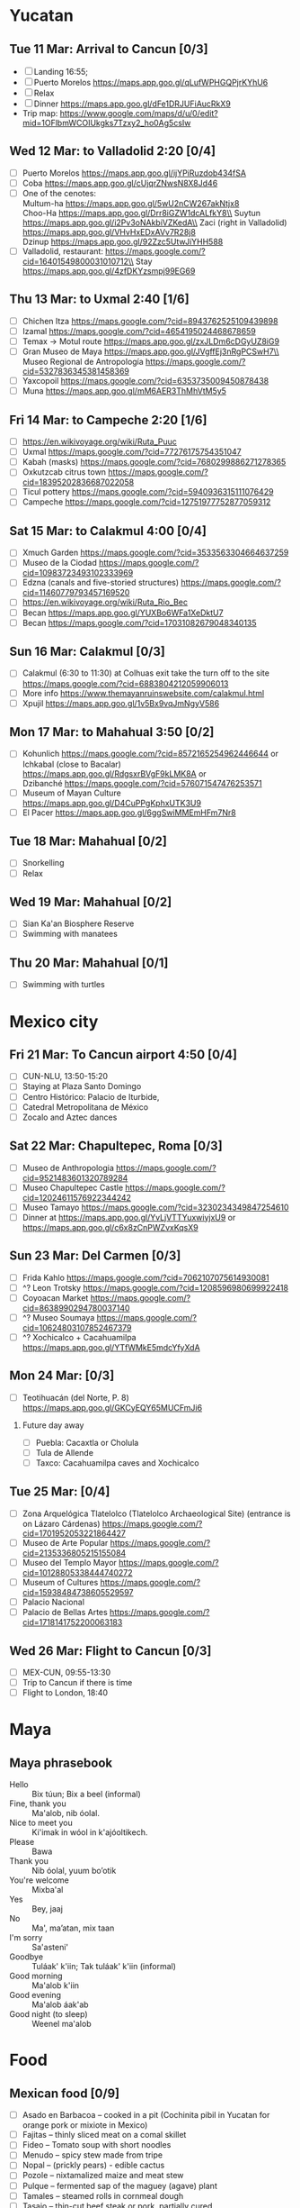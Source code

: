 #+TITLE: 
#+AUTHOR: 
#+DATE: 
#+OPTIONS: toc:nil H:2
#+LATEX_HEADER: \usepackage{tikzsymbols}

#+LATEX_HEADER: \usepackage{CJKutf8}
#+LATEX_HEADER: \newcommand{\ZH}[1]{\begin{CJK}{UTF8}{gbsn}\large #1\end{CJK}}
# +LATEX_HEADER: \newcommand{\ZHT}[1]{\begin{CJK}{UTF8}{bsmi}#1\end{CJK}}

* Yucatan
** Tue 11 Mar: Arrival to Cancun [0/3]
 + [ ] Landing 16:55;
 + [ ] Puerto Morelos https://maps.app.goo.gl/qLufWPHGQPjrKYhU6
 + [ ] Relax \Laughey[1.4]
 + [ ] Dinner https://maps.app.goo.gl/dFe1DRJUFiAucRkX9
 + Trip map: https://www.google.com/maps/d/u/0/edit?mid=1OFlbmWCOIUkgks7Tzxy2_ho0Ag5csIw

** Wed 12 Mar: to Valladolid 2:20 [0/4]
 + [ ] Puerto Morelos https://maps.app.goo.gl/ijYPiRuzdob434fSA
 + [ ] Coba https://maps.app.goo.gl/cUjqrZNwsN8X8Jd46
 + [ ] One of the cenotes:\\
   Multum-ha https://maps.app.goo.gl/5wU2nCW267akNtjx8 \\
   Choo-Ha https://maps.app.goo.gl/Drr8iGZW1dcALfkY8\\
   Suytun https://maps.app.goo.gl/i2Pv3oNAkbiVZKedA\\
   Zaci (right in Valladolid) https://maps.app.goo.gl/VHvHxEDxAVv7R28j8 \\
   Dzinup https://maps.app.goo.gl/92Zzc5UtwJiYHH588
 + [ ] Valladolid, restaurant: https://maps.google.com/?cid=16401549800031010712\\
   Stay https://maps.app.goo.gl/4zfDKYzsmpj99EG69
   
** Thu 13 Mar: to Uxmal 2:40 [1/6]
 + [ ] Chichen Itza https://maps.google.com/?cid=8943762525109439898
 + [ ] Izamal https://maps.google.com/?cid=4654195024468678659
 + [ ] Temax \to Motul route https://maps.app.goo.gl/zxJLDm6cDGyUZ8iG9
 + [ ] Gran Museo de Maya https://maps.app.goo.gl/JVgffEj3nRgPCSwH7\\
       Museo Regional de Antropología https://maps.google.com/?cid=5327836345381458369
 + [ ] Yaxcopoil https://maps.google.com/?cid=6353735009450878438
 + [ ] Muna https://maps.app.goo.gl/mM6AER3ThMhVtM5y5

** Fri 14 Mar: to Campeche 2:20  [1/6]
 + [ ] https://en.wikivoyage.org/wiki/Ruta_Puuc
 + [ ] Uxmal https://maps.google.com/?cid=77276175754351047
 + [ ] Kabah (masks) https://maps.google.com/?cid=7680299886271278365
 + [ ] Oxkutzcab citrus town https://maps.google.com/?cid=18395202836687022058
 + [ ] Ticul pottery https://maps.google.com/?cid=5940936315111076429
 + [ ] Campeche https://maps.google.com/?cid=12751977752877059312

** Sat 15 Mar: to Calakmul 4:00 [0/4]
 + [ ] Xmuch Garden https://maps.google.com/?cid=3533563304664637259
 + [ ] Museo de la Ciodad https://maps.google.com/?cid=10983723493102333969
 + [ ] Edzna (canals and five-storied structures) https://maps.google.com/?cid=11460779793457169520
 + [ ] https://en.wikivoyage.org/wiki/Ruta_Rio_Bec
 + [ ] Becan https://maps.app.goo.gl/YUXBo6WFa1XeDktU7
 + [ ] Becan https://maps.google.com/?cid=17031082679048340135

** Sun 16 Mar:  Calakmul [0/3]
 + [ ] Calakmul (6:30 to 11:30) at Colhuas exit take the turn off to the site https://maps.google.com/?cid=6883804212059906013
 + [ ] More info https://www.themayanruinswebsite.com/calakmul.html
 + [ ] Xpujil https://maps.app.goo.gl/1v5Bx9vqJmNgyV586

** Mon 17 Mar: to Mahahual 3:50 [0/2]
 + [ ] Kohunlich https://maps.google.com/?cid=8572165254962446644 or \\
       Ichkabal (close to Bacalar) https://maps.app.goo.gl/RdgsxrBVgF9kLMK8A or \\
       Dzibanché https://maps.google.com/?cid=576071547476253571
 + [ ] Museum of Mayan Culture https://maps.app.goo.gl/D4CuPPgKphxUTK3U9
 + [ ] El Pacer https://maps.app.goo.gl/6ggSwiMMEmHFm7Nr8
   
** Tue 18 Mar: Mahahual [0/2]
 + [ ] Snorkelling
 + [ ] Relax \Laughey[1.4]

** Wed 19 Mar: Mahahual [0/2]
 + [ ] Sian Ka'an Biosphere Reserve
 + [ ] Swimming with manatees

** Thu 20 Mar: Mahahual [0/1]
 + [ ] Swimming with turtles

* Mexico city
** Fri 21 Mar: To Cancun airport 4:50 [0/4]
 + [ ] CUN-NLU, 13:50-15:20
 + [ ] Staying at Plaza Santo Domingo
 + [ ] Centro Histórico: Palacio de Iturbide,
 + [ ] Catedral Metropolitana de México
 + [ ] Zocalo and Aztec dances

** Sat 22 Mar: Chapultepec, Roma [0/3]
 + [ ] Museo de Anthropologia https://maps.google.com/?cid=9521483601320789284
 + [ ] Museo Chapultepec Castle https://maps.google.com/?cid=12024611576922344242
 + [ ] Museo Tamayo https://maps.google.com/?cid=3230234349847254610
 + [ ] Dinner at https://maps.app.goo.gl/YvLjVTTYuxwiyjxU9 or https://maps.app.goo.gl/c6x8zCnPWZvxKqsX9

** Sun 23 Mar: Del Carmen [0/3]
 + [ ] Frida Kahlo https://maps.google.com/?cid=7062107075614930081
 + [ ] ^? Leon Trotsky https://maps.google.com/?cid=1208596980699922418
 + [ ] Coyoacan Market https://maps.google.com/?cid=8638990294780037140
 + [ ] ^? Museo Soumaya https://maps.google.com/?cid=10624803107852467379
 + [ ] ^? Xochicalco + Cacahuamilpa https://maps.app.goo.gl/YTfWMkE5mdcYfyXdA 

** Mon 24 Mar: [0/3]
 + [ ] Teotihuacán (del Norte, P. 8) https://maps.app.goo.gl/GKCyEQY65MUCFmJi6
*** Future day away
 + [ ] Puebla: Cacaxtla or Cholula
 + [ ] Tula de Allende
 + [ ] Taxco: Cacahuamilpa caves and Xochicalco

** Tue 25 Mar:  [0/4]
 + [ ] Zona Arquelógica Tlatelolco (Tlatelolco Archaeological Site) (entrance is on Lázaro Cárdenas) https://maps.google.com/?cid=1701952053221864427
 + [ ] Museo de Arte Popular https://maps.google.com/?cid=2135336805215155084
 + [ ] Museo del Templo Mayor https://maps.google.com/?cid=10128805338444740272
 + [ ] Museum of Cultures https://maps.google.com/?cid=15938484738605529597
 + [ ] Palacio Nacional
 + [ ] Palacio de Bellas Artes https://maps.google.com/?cid=1718141752200063183

** Wed 26 Mar: Flight to Cancun [0/3]
 + [ ] MEX-CUN, 09:55-13:30
 + [ ] Trip to Cancun if there is time
 + [ ] Flight to London, 18:40

* Maya

** Maya phrasebook
 + Hello :: Bix túun; Bix a beel (informal)
 + Fine, thank you :: Ma'alob, nib óolal.
 + Nice to meet you :: Ki'imak in wóol in k'ajóoltikech.
 + Please :: Bawa
 + Thank you :: Nib óolal, yuum bo’otik
 + You're welcome :: Mixba'al
 + Yes :: Bey, jaaj
 + No :: Ma', ma’atan, mix taan
 + I'm sorry :: Sa'asteni'
 + Goodbye :: Tuláak' k'iin; Tak tuláak' k'iin  (informal)
 + Good morning :: Ma'alob k'iin
 + Good evening :: Ma'alob áak'ab
 + Good night (to sleep) :: Weenel ma'alob
   
* Food
** Mexican food [0/9]
    + [ ] Asado en Barbacoa -- cooked in a pit (Cochinita pibil in Yucatan for orange pork or mixiote in Mexico)
    + [ ] Fajitas -- thinly sliced meat on a comal skillet
    + [ ] Fideo -- Tomato soup with short noodles
    + [ ] Menudo -- spicy stew made from tripe
    + [ ] Nopal -- (prickly pears) - edible cactus
    + [ ] Pozole -- nixtamalized maize and meat stew
    + [ ] Pulque -- fermented sap of the maguey (agave) plant
    + [ ] Tamales -- steamed rolls in cornmeal dough
    + [ ] Tasajo -- thin-cut beef steak or pork, partially cured
    + [ ] Tinga -- shredded meat in a smoky chipotle sauce
    + [ ] Atole, atol de elote -- masa-based drink (champurrado, guava)

